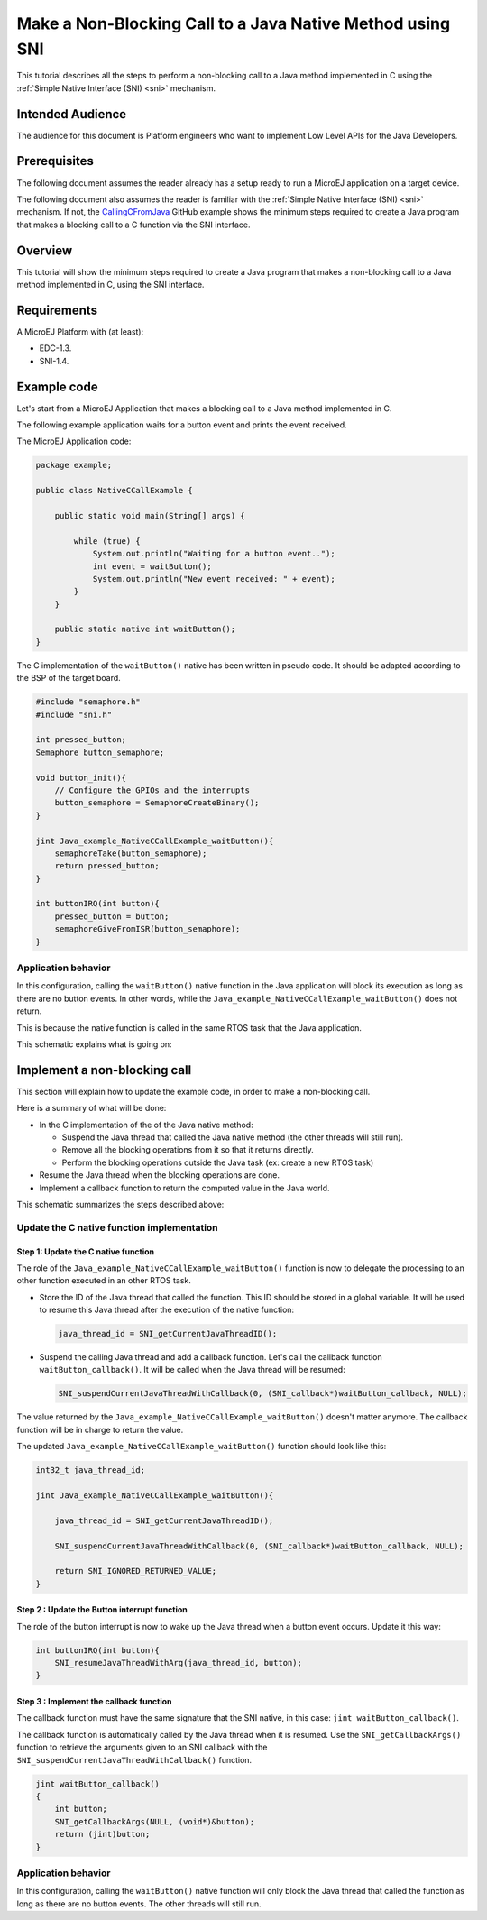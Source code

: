 .. _tutorial_sni_non_blocking_call:

==========================================================
Make a Non-Blocking Call to a Java Native Method using SNI 
==========================================================

This tutorial describes all the steps to perform a non-blocking call to a Java method
implemented in C using the :ref:`Simple Native Interface (SNI) <sni>` mechanism.

Intended Audience
=================

The audience for this document is Platform engineers who want to
implement Low Level APIs for the Java Developers.

Prerequisites
=============

The following document assumes the reader already has a setup ready to run a MicroEJ application on a target device.

The following document also assumes the reader is familiar with the :ref:`Simple Native Interface (SNI) <sni>` mechanism.
If not, the `CallingCFromJava <https://github.com/MicroEJ/Example-Standalone-Java-C-Interface/tree/master/CallingCFromJava/>`_ 
GitHub example shows the minimum steps required to create a
Java program that makes a blocking call to a C function via the SNI interface.

Overview
========

This tutorial will show the minimum steps required to create a
Java program that makes a non-blocking call to a Java method
implemented in C, using the SNI interface.

Requirements
============

A MicroEJ Platform with (at least):

- EDC-1.3.
- SNI-1.4.

Example code
============

Let's start from a MicroEJ Application that makes a blocking call to a Java method
implemented in C.

The following example application waits for a button event and prints the event received.

The MicroEJ Application code:

.. code:: java

    package example;

    public class NativeCCallExample {

        public static void main(String[] args) {

            while (true) {
                System.out.println("Waiting for a button event..");
                int event = waitButton();
                System.out.println("New event received: " + event);
            }
        }

        public static native int waitButton();
    }

The C implementation of the ``waitButton()`` native has been written in pseudo code.
It should be adapted according to the BSP of the target board.

.. code:: C

    #include "semaphore.h"    
    #include "sni.h"

    int pressed_button;
    Semaphore button_semaphore;

    void button_init(){
        // Configure the GPIOs and the interrupts 
        button_semaphore = SemaphoreCreateBinary();
    }

    jint Java_example_NativeCCallExample_waitButton(){
        semaphoreTake(button_semaphore);
        return pressed_button;
    }

    int buttonIRQ(int button){
        pressed_button = button;
        semaphoreGiveFromISR(button_semaphore);
    }

Application behavior
--------------------

In this configuration, calling the ``waitButton()`` native function in the Java application will
block its execution as long as there are no button events. In other words, while the 
``Java_example_NativeCCallExample_waitButton()`` does not return.

This is because the native function is called in the same RTOS task that the Java application.

This schematic explains what is going on:

.. image:: ./images/tuto_sni_non_blocking_call_blocking_case.PNG
   :scale: 80 %
   :align: center

Implement a non-blocking call
=============================

This section will explain how to update the example code, in order to
make a non-blocking call.

Here is a summary of what will be done: 

- In the C implementation of the of the Java native method:
  
  - Suspend the Java thread that called the Java native method (the other threads will still run).
  - Remove all the blocking operations from it so that it returns directly.
  - Perform the blocking operations outside the Java task (ex: create a new RTOS task)

- Resume the Java thread when the blocking operations are done.
- Implement a callback function to return the computed value in the Java world.

This schematic summarizes the steps described above:

.. image:: ./images/tuto_sni_non_blocking_call_non_blocking_case.PNG
   :scale: 70 %
   :align: center

Update the C native function implementation
-------------------------------------------

Step 1: Update the C native function
~~~~~~~~~~~~~~~~~~~~~~~~~~~~~~~~~~~~

The role of the ``Java_example_NativeCCallExample_waitButton()`` function is now to delegate
the processing to an other function executed in an other RTOS task.

- Store the ID of the Java thread that called the function. This ID should be stored in a global variable.
  It will be used to resume this Java thread after the execution of the native function:

  .. code-block:: C
  
      java_thread_id = SNI_getCurrentJavaThreadID();

- Suspend the calling Java thread and add a callback function.
  Let's call the callback function ``waitButton_callback()``.
  It will be called when the Java thread will be resumed:
    
  .. code-block:: C
  
      SNI_suspendCurrentJavaThreadWithCallback(0, (SNI_callback*)waitButton_callback, NULL);

The value returned by the ``Java_example_NativeCCallExample_waitButton()`` doesn't matter anymore.
The callback function will be in charge to return the value. 

The updated ``Java_example_NativeCCallExample_waitButton()`` function should look like this:

.. code:: C

    int32_t java_thread_id;

    jint Java_example_NativeCCallExample_waitButton(){
        
        java_thread_id = SNI_getCurrentJavaThreadID();

        SNI_suspendCurrentJavaThreadWithCallback(0, (SNI_callback*)waitButton_callback, NULL);

        return SNI_IGNORED_RETURNED_VALUE;
    }

Step 2 : Update the Button interrupt function
~~~~~~~~~~~~~~~~~~~~~~~~~~~~~~~~~~~~~~~~~~~~~

The role of the button interrupt is now to wake up the Java thread when a button event occurs.
Update it this way:

.. code:: C

    int buttonIRQ(int button){    
        SNI_resumeJavaThreadWithArg(java_thread_id, button);
    }


Step 3 : Implement the callback function
~~~~~~~~~~~~~~~~~~~~~~~~~~~~~~~~~~~~~~~~

The callback function must have the same signature that the SNI native, in this case:
``jint waitButton_callback()``.

The callback function is automatically called by the Java thread when it is resumed.
Use the ``SNI_getCallbackArgs()`` function to retrieve the arguments given to an SNI callback
with the ``SNI_suspendCurrentJavaThreadWithCallback()`` function.

.. code:: C

    jint waitButton_callback()
    {
        int button;
        SNI_getCallbackArgs(NULL, (void*)&button);
        return (jint)button;
    }

Application behavior
--------------------

In this configuration, calling the ``waitButton()`` native function will only block the Java thread that called
the function as long as there are no button events. The other threads will still run.

..
   | Copyright 2021, MicroEJ Corp. Content in this space is free 
   for read and redistribute. Except if otherwise stated, modification 
   is subject to MicroEJ Corp prior approval.
   | MicroEJ is a trademark of MicroEJ Corp. All other trademarks and 
   copyrights are the property of their respective owners.
